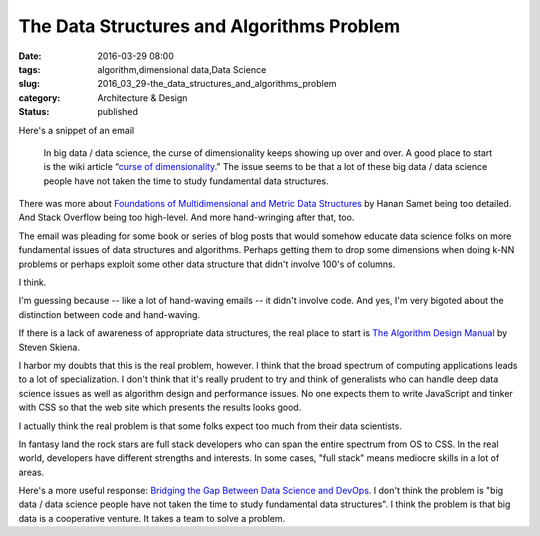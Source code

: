 The Data Structures and Algorithms Problem
==========================================

:date: 2016-03-29 08:00
:tags: algorithm,dimensional data,Data Science
:slug: 2016_03_29-the_data_structures_and_algorithms_problem
:category: Architecture & Design
:status: published


Here's a snippet of an email

    In big data / data science, the curse of dimensionality keeps showing
    up over and over. A good place to start is the wiki article “\ `curse
    of
    dimensionality <https://en.wikipedia.org/wiki/Curse_of_dimensionality>`__.”
    The issue seems to be that a lot of these big data / data science
    people have not taken the time to study fundamental data structures.


There was more about `Foundations of Multidimensional and Metric Data
Structures <http://www.amazon.com/Foundations-Multidimensional-Structures-Kaufmann-Computer/dp/0123694469>`__
by Hanan Samet being too detailed. And Stack Overflow being too
high-level.  And more hand-wringing after that, too.

The email was pleading for some book or series of blog posts that
would somehow educate data science folks on more fundamental issues of
data structures and algorithms. Perhaps getting them to drop some
dimensions when doing k-NN problems or perhaps exploit some other data
structure that didn't involve 100's of columns.

I think.

I'm guessing because -- like a lot of hand-waving emails -- it didn't
involve code. And yes, I'm very bigoted about the distinction between
code and hand-waving.

If there is a lack of awareness of appropriate data structures, the
real place to start is `The Algorithm Design
Manual <http://www.algorist.com/>`__ by Steven Skiena.

I harbor my doubts that this is the real problem, however. I think
that the broad spectrum of computing applications leads to a lot of
specialization. I don't think that it's really prudent to try and
think of generalists who can handle deep data science issues as well
as algorithm design and performance issues. No one expects them to
write JavaScript and tinker with CSS so that the web site which
presents the results looks good.

I actually think the real problem is that some folks expect too much
from their data scientists.

In fantasy land the rock stars are full stack developers who can span
the entire spectrum from OS to CSS. In the real world, developers have
different strengths and interests. In some cases, "full stack" means
mediocre skills in a lot of areas.

Here's a more useful response: `Bridging the Gap Between Data Science
and
DevOps <https://medium.com/packt-publishing/bridging-the-gap-between-data-science-and-devops-93285ca07cf0#.68q5nf3za>`__.
I don't think the problem is "big data / data science people have not
taken the time to study fundamental data structures". I think the
problem is that big data is a cooperative venture. It takes a team to
solve a problem.






